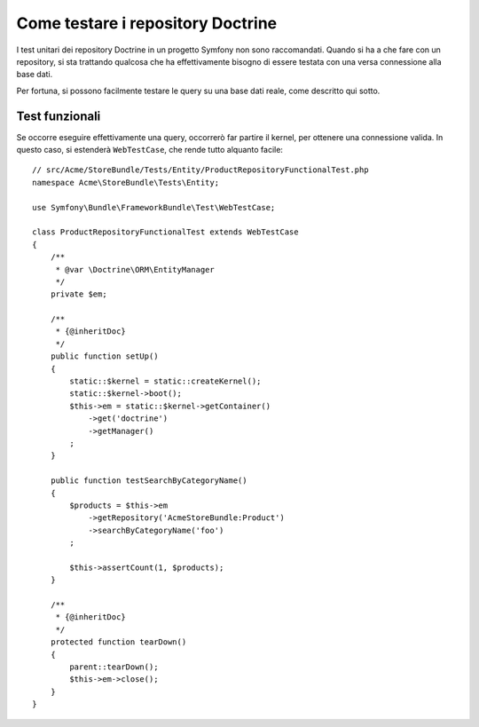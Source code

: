 .. index::
   single: Test; Doctrine

Come testare i repository Doctrine
==================================

I test unitari dei repository Doctrine in un progetto Symfony non sono raccomandati.
Quando si ha a che fare con un repository, si sta trattando qualcosa che ha effettivamente
bisogno di essere testata con una versa connessione alla base dati.

Per fortuna, si possono facilmente testare le query su una base dati reale, come descritto
qui sotto.

.. _cookbook-doctrine-repo-functional-test:

Test funzionali
---------------

Se occorre eseguire effettivamente una query, occorrerò far partire il kernel, per
ottenere una connessione valida. In questo caso, si estenderà ``WebTestCase``,
che rende tutto alquanto facile::

    // src/Acme/StoreBundle/Tests/Entity/ProductRepositoryFunctionalTest.php
    namespace Acme\StoreBundle\Tests\Entity;

    use Symfony\Bundle\FrameworkBundle\Test\WebTestCase;

    class ProductRepositoryFunctionalTest extends WebTestCase
    {
        /**
         * @var \Doctrine\ORM\EntityManager
         */
        private $em;

        /**
         * {@inheritDoc}
         */
        public function setUp()
        {
            static::$kernel = static::createKernel();
            static::$kernel->boot();
            $this->em = static::$kernel->getContainer()
                ->get('doctrine')
                ->getManager()
            ;
        }

        public function testSearchByCategoryName()
        {
            $products = $this->em
                ->getRepository('AcmeStoreBundle:Product')
                ->searchByCategoryName('foo')
            ;

            $this->assertCount(1, $products);
        }

        /**
         * {@inheritDoc}
         */
        protected function tearDown()
        {
            parent::tearDown();
            $this->em->close();
        }
    }
